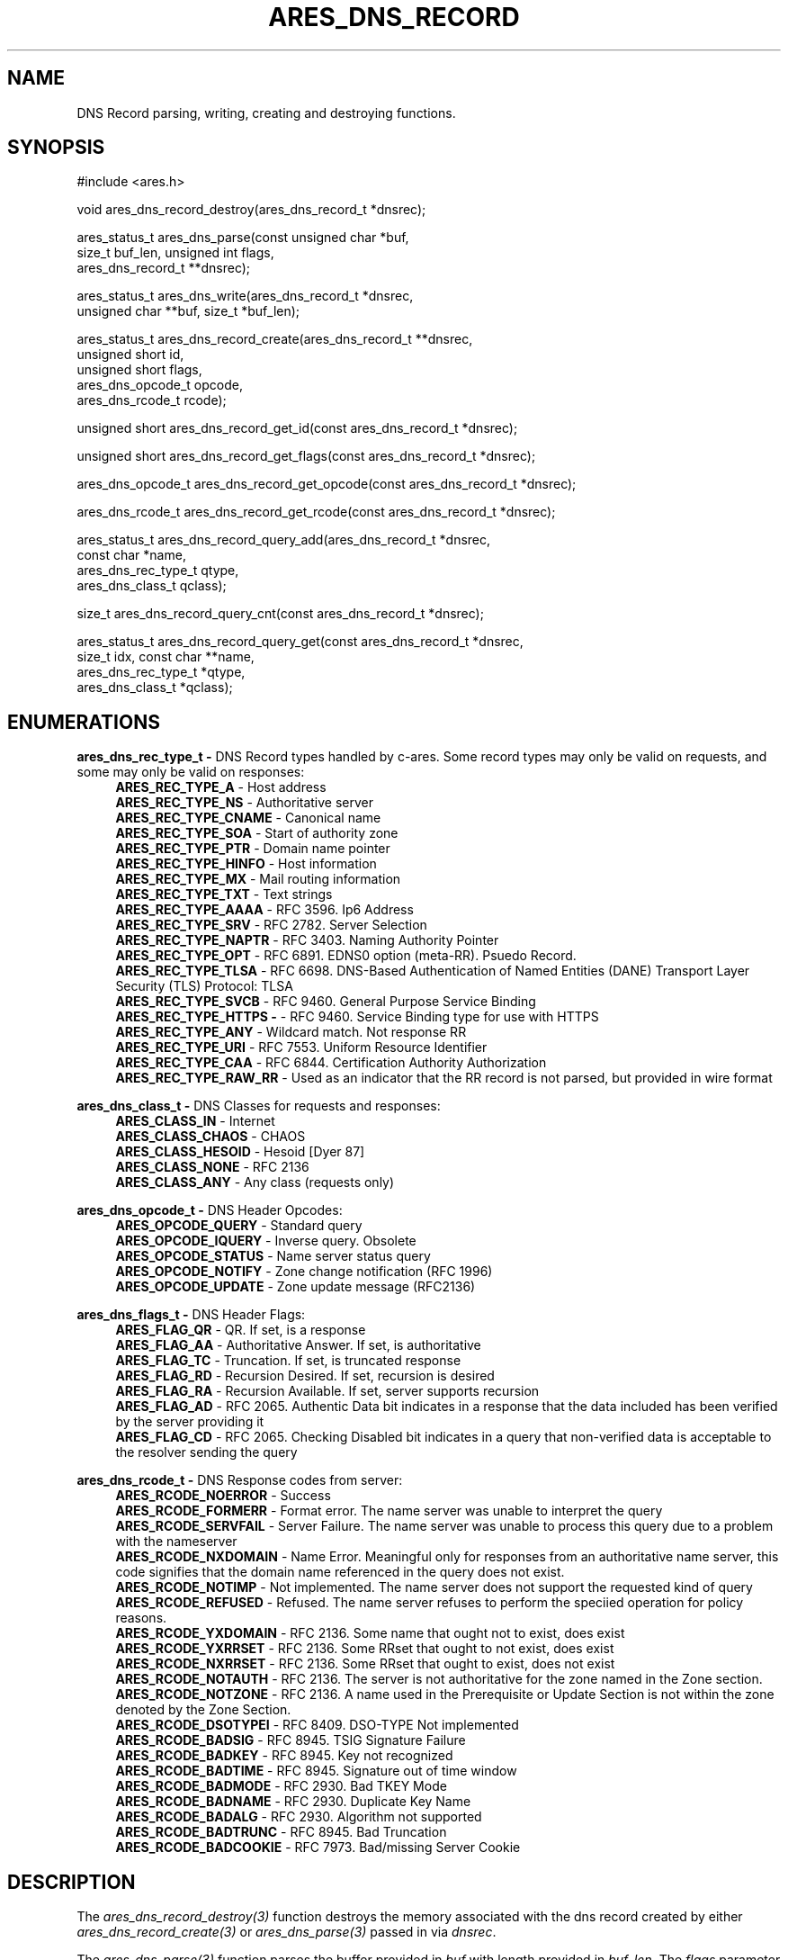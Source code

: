 .\"
.\" SPDX-License-Identifier: MIT
.\"
.TH ARES_DNS_RECORD 3 "12 November 2023"
.SH NAME
DNS Record parsing, writing, creating and destroying functions.
.SH SYNOPSIS
.nf
#include <ares.h>

void ares_dns_record_destroy(ares_dns_record_t *dnsrec);

ares_status_t ares_dns_parse(const unsigned char *buf,
                             size_t buf_len, unsigned int flags,
                             ares_dns_record_t **dnsrec);

ares_status_t ares_dns_write(ares_dns_record_t *dnsrec,
                             unsigned char **buf, size_t *buf_len);

ares_status_t ares_dns_record_create(ares_dns_record_t **dnsrec,
                                     unsigned short      id,
                                     unsigned short      flags,
                                     ares_dns_opcode_t   opcode,
                                     ares_dns_rcode_t    rcode);

unsigned short ares_dns_record_get_id(const ares_dns_record_t *dnsrec);

unsigned short ares_dns_record_get_flags(const ares_dns_record_t *dnsrec);

ares_dns_opcode_t ares_dns_record_get_opcode(const ares_dns_record_t *dnsrec);

ares_dns_rcode_t ares_dns_record_get_rcode(const ares_dns_record_t *dnsrec);

ares_status_t ares_dns_record_query_add(ares_dns_record_t  *dnsrec,
                                        const char         *name,
                                        ares_dns_rec_type_t qtype,
                                        ares_dns_class_t    qclass);

size_t ares_dns_record_query_cnt(const ares_dns_record_t *dnsrec);

ares_status_t ares_dns_record_query_get(const ares_dns_record_t *dnsrec,
                                        size_t idx, const char **name,
                                        ares_dns_rec_type_t *qtype,
                                        ares_dns_class_t *qclass);

.fi
.SH ENUMERATIONS

.B ares_dns_rec_type_t -
DNS Record types handled by c-ares.  Some record types may only be valid
on requests, and some may only be valid on responses:
.RS 4
.B ARES_REC_TYPE_A
- Host address
.br
.B ARES_REC_TYPE_NS
- Authoritative server
.br
.B ARES_REC_TYPE_CNAME
- Canonical name
.br
.B ARES_REC_TYPE_SOA
- Start of authority zone
.br
.B ARES_REC_TYPE_PTR 
- Domain name pointer
.br
.B ARES_REC_TYPE_HINFO
- Host information
.br
.B ARES_REC_TYPE_MX
- Mail routing information
.br
.B ARES_REC_TYPE_TXT
- Text strings
.br
.B ARES_REC_TYPE_AAAA
- RFC 3596. Ip6 Address
.br
.B ARES_REC_TYPE_SRV
- RFC 2782. Server Selection
.br
.B ARES_REC_TYPE_NAPTR
- RFC 3403. Naming Authority Pointer
.br
.B ARES_REC_TYPE_OPT
- RFC 6891. EDNS0 option (meta-RR). Psuedo Record.
.br
.B ARES_REC_TYPE_TLSA
- RFC 6698. DNS-Based Authentication of Named Entities (DANE) Transport Layer Security (TLS) Protocol: TLSA
.br
.B ARES_REC_TYPE_SVCB
- RFC 9460. General Purpose Service Binding
.br
.B ARES_REC_TYPE_HTTPS -
- RFC 9460. Service Binding type for use with HTTPS
.br
.B ARES_REC_TYPE_ANY
- Wildcard match.  Not response RR
.br
.B ARES_REC_TYPE_URI
- RFC 7553. Uniform Resource Identifier
.br
.B ARES_REC_TYPE_CAA
- RFC 6844. Certification Authority Authorization
.br
.B ARES_REC_TYPE_RAW_RR
- Used as an indicator that the RR record is not parsed, but provided in wire
format
.br
.RE

.B ares_dns_class_t -
DNS Classes for requests and responses:
.RS 4
.B ARES_CLASS_IN
- Internet
.br
.B ARES_CLASS_CHAOS
- CHAOS
.br
.B ARES_CLASS_HESOID
- Hesoid [Dyer 87]
.br
.B ARES_CLASS_NONE
- RFC 2136
.br
.B ARES_CLASS_ANY
- Any class (requests only)
.br
.RE

.B ares_dns_opcode_t -
DNS Header Opcodes:
.RS 4
.B ARES_OPCODE_QUERY
- Standard query
.br
.B ARES_OPCODE_IQUERY
- Inverse query. Obsolete
.br
.B ARES_OPCODE_STATUS
- Name server status query
.br
.B ARES_OPCODE_NOTIFY
- Zone change notification (RFC 1996)
.br
.B ARES_OPCODE_UPDATE
- Zone update message (RFC2136)
.br
.RE

.B ares_dns_flags_t -
DNS Header Flags:
.RS 4
.B ARES_FLAG_QR
- QR. If set, is a response
.br
.B ARES_FLAG_AA
- Authoritative Answer. If set, is authoritative
.br
.B ARES_FLAG_TC
- Truncation. If set, is truncated response
.br
.B ARES_FLAG_RD
- Recursion Desired. If set, recursion is desired
.br
.B ARES_FLAG_RA
- Recursion Available. If set, server supports recursion
.br
.B ARES_FLAG_AD
- RFC 2065. Authentic Data bit indicates in a response that the data included
has been verified by the server providing it
.br
.B ARES_FLAG_CD
- RFC 2065. Checking Disabled bit indicates in a query that non-verified data
is acceptable to the resolver sending the query
.br
.RE

.B ares_dns_rcode_t -
DNS Response codes from server:
.RS 4
.B ARES_RCODE_NOERROR
- Success
.br
.B ARES_RCODE_FORMERR
- Format error. The name server was unable to interpret the query
.br
.B ARES_RCODE_SERVFAIL
- Server Failure. The name server was unable to process this query due to a
problem with the nameserver
.br
.B ARES_RCODE_NXDOMAIN
- Name Error.  Meaningful only for responses from an authoritative name server,
this code signifies that the domain name referenced in the query does not exist.
.br
.B ARES_RCODE_NOTIMP
- Not implemented.  The name server does not support the requested kind of query
.br
.B ARES_RCODE_REFUSED
- Refused. The name server refuses to perform the speciied operation for policy
reasons.
.br
.B ARES_RCODE_YXDOMAIN
- RFC 2136. Some name that ought not to exist, does exist
.br
.B ARES_RCODE_YXRRSET
- RFC 2136. Some RRset that ought to not exist, does exist
.br
.B ARES_RCODE_NXRRSET
- RFC 2136. Some RRset that ought to exist, does not exist
.br
.B ARES_RCODE_NOTAUTH
- RFC 2136. The server is not authoritative for the zone named in the Zone section.
.br
.B ARES_RCODE_NOTZONE
- RFC 2136. A name used in the Prerequisite or Update Section is not within the
zone denoted by the Zone Section.
.br
.B ARES_RCODE_DSOTYPEI
- RFC 8409. DSO-TYPE Not implemented
.br
.B ARES_RCODE_BADSIG
- RFC 8945. TSIG Signature Failure
.br
.B ARES_RCODE_BADKEY
- RFC 8945. Key not recognized
.br
.B ARES_RCODE_BADTIME
- RFC 8945. Signature out of time window
.br
.B ARES_RCODE_BADMODE
- RFC 2930. Bad TKEY Mode
.br
.B ARES_RCODE_BADNAME
- RFC 2930. Duplicate Key Name
.br
.B ARES_RCODE_BADALG
- RFC 2930. Algorithm not supported
.br
.B ARES_RCODE_BADTRUNC
- RFC 8945. Bad Truncation
.br
.B ARES_RCODE_BADCOOKIE
- RFC 7973. Bad/missing Server Cookie
.br
.RE


.SH DESCRIPTION

The \fIares_dns_record_destroy(3)\fP function destroys the memory associated
with the dns record created by either \fIares_dns_record_create(3)\fP or
\fIares_dns_parse(3)\fP passed in via
.IR dnsrec .

The \fIares_dns_parse(3)\fP function parses the buffer provided in
.IR buf
with length provided in
.IR buf_len.
The
.IR flags
parameter can be one or more \fIares_dns_parse_flags_t\fP, or zero if no
flags are needed.  The resulting dns record data structure is stored into the
variable pointed to by
.IR dnsrec
and must be destroyed using \fIares_dns_record_destroy(3)\fP.

The \fIares_dns_write(3)\fP function takes a populated DNS record structure in
.IR dnsrec
and writes a wire-format DNS message into the variable pointed to by
.IR buf
and writes the length of the buffer into the variable pointed to by
.IR buf_len.
The buffer must be destroyed using \fIares_free_string(3)\fP.

The \fIares_dns_record_create(3)\fP function creates an empty DNS record structure
in the variable pointed to by
.IR dnsrec.
The
.IR id
parameter is the DNS message id, however if passing to \fIares_send(3)\fP this
identifier will be overwritten, so should typically be 0. The
.IR flags
parameter is one or more \fIares_dns_flags_t\fP.  The opcode is passed in the
.IR opcode
parameter and should typically be \fIARES_OPCODE_QUERY\fP.  The response code
is meant mostly for responses and is passed in the
.IR rcode
parameter and is typically \fPARES_RCODE_NOERROR\fP.


The \fIares_dns_record_get_id(3)\fP function is used to retrieve the DNS
message id from the DNS record provided in the
.IR dnsrec
parameter.

The \fIares_dns_record_get_flags(3)\fP function is used to retrieve the DNS
message flags from the DNS record provided in the
.IR dnsrec
parameter.

The \fIares_dns_record_get_opcode(3)\fP function is used to retrieve the DNS
message flags from the DNS record provided in the
.IR dnsrec
parameter.

The \fIares_dns_record_get_rcode(3)\fP function is used to retrieve the DNS
message response code from the DNS record provided in the
.IR dnsrec
parameter.


The \fIares_dns_record_query_add(3)\fP function is used to add a question to
the DNS record provided in the
.IR dnsrec
parameter.  The domain name specified for the question is provided in the
.IR name
parameter, along with the question type in the
.IR qtype
parameter and the question class (typically \fIARES_CLASS_IN\fP) in the
.IR qclass
parameter.

The \fIares_dns_record_query_cnt(3)\fP function is used to retrieve the number
of DNS questions in the DNS record provided in the
.IR dnsrec
parameter.

The \fIares_dns_record_query_get(3)\fP function is used to retrieve the details
of a single DNS question in the provided
.IR dnsrec
parameter.  The index provided in the
.IR idx
parameter must be less than the value returned from \fIares_dns_record_query_cnt(3)\fP.
The DNS question name will be returned in the variable pointed to by the
.IR name
parameter, this may be provided as NULL if the name is not needed.
The DNS question type will be returned in the variable pointed to by the
.IR qtype
parameter, this may be provided as NULL if the type is not needed.
The DNS question class will be returned in the variable pointed to by the
.IR qclass
parameter, this may be provided as NULL if the class is not needed.


.SH RETURN VALUES

\fIares_dns_parse(3)\fP, \fIares_dns_write(3)\fP, \fIares_dns_record_create(3)\fP,
\fIares_dns_record_query_add(3)\fP, and \fIares_dns_record_query_get(3)\fP all
return an \fIares_status_t\fP error code.
.B ARES_SUCCESS
is returned on success,
.B ARES_ENOMEM
is returned on out of memory,
.B ARES_EFORMERR
is returned on misuse.

\fIares_dns_record_get_id(3)\fP, \fIares_dns_record_get_flags(3)\fP,
\fIares_dns_record_get_opcode(3)\fP, \fIares_dns_record_get_rcode(3)\fP, and
\fIares_dns_record_query_cnt(3)\fP all returned their prescribed datatype
values and in general can't fail except for misuse cases, in which a 0 may
be returned, however 0 can also be a valid return value for most of these
functions.


.SH AVAILABILITY
These functions were first introduced in c-ares version 1.22.0.
.SH SEE ALSO
.BR ares_dns_mapping (3),
.BR ares_dns_rr (3),
.BR ares_free_string (3)
.SH AUTHOR
Copyright (C) 2023 The c-ares project and its members.
